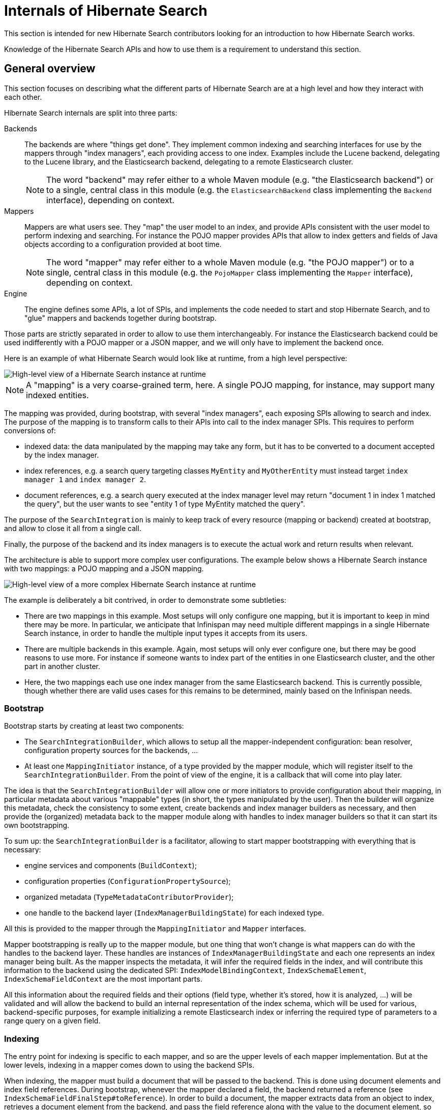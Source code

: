[[internals]]
= Internals of Hibernate Search

This section is intended for new Hibernate Search contributors looking for an introduction
to how Hibernate Search works.

Knowledge of the Hibernate Search APIs and how to use them is a requirement to understand this section.

[[internals-overall]]
== General overview

This section focuses on describing what the different parts of Hibernate Search are at a high level
and how they interact with each other.

Hibernate Search internals are split into three parts:

Backends:: The backends are where "things get done".
They implement common indexing and searching interfaces for use by the mappers
through "index managers", each providing access to one index.
Examples include the Lucene backend, delegating to the Lucene library,
and the Elasticsearch backend, delegating to a remote Elasticsearch cluster.
+
NOTE: The word "backend" may refer either to a whole Maven module
(e.g. "the Elasticsearch backend") or to a single, central class in this module
(e.g. the `ElasticsearchBackend` class implementing the `Backend` interface), depending on context.

Mappers:: Mappers are what users see. They "map" the user model to an index,
and provide APIs consistent with the user model to perform indexing and searching.
For instance the POJO mapper provides APIs that allow to index getters and fields of Java objects
according to a configuration provided at boot time.
+
NOTE: The word "mapper" may refer either to a whole Maven module
(e.g. "the POJO mapper") or to a single, central class in this module
(e.g. the `PojoMapper` class implementing the `Mapper` interface), depending on context.

Engine:: The engine defines some APIs, a lot of SPIs, and implements the code needed to
start and stop Hibernate Search, and to "glue" mappers and backends together during bootstrap.

Those parts are strictly separated in order to allow to use them interchangeably.
For instance the Elasticsearch backend could be used indifferently with a POJO mapper or a JSON mapper,
and we will only have to implement the backend once.

Here is an example of what Hibernate Search would look like at runtime, from a high level perspective:

image::internals-overall-example1.svg[High-level view of a Hibernate Search instance at runtime,align="center"]

NOTE: A "mapping" is a very coarse-grained term, here.
A single POJO mapping, for instance, may support many indexed entities.

The mapping was provided, during bootstrap, with several "index managers",
each exposing SPIs allowing to search and index.
The purpose of the mapping is to transform calls to their APIs into call to the index manager SPIs.
This requires to perform conversions of:

* indexed data: the data manipulated by the mapping may take any form,
but it has to be converted to a document accepted by the index manager.
* index references, e.g. a search query targeting classes `MyEntity` and `MyOtherEntity` must
instead target `index manager 1` and `index manager 2`.
* document references, e.g. a search query executed at the index manager level
may return "document 1 in index 1 matched the query",
but the user wants to see "entity 1 of type MyEntity matched the query".

The purpose of the `SearchIntegration` is mainly to keep track of every resource (mapping or backend)
created at bootstrap, and allow to close it all from a single call.

Finally, the purpose of the backend and its index managers
is to execute the actual work and return results when relevant.

The architecture is able to support more complex user configurations.
The example below shows a Hibernate Search instance with two mappings: a POJO mapping and a JSON mapping.

image::internals-overall-example2.svg[High-level view of a more complex Hibernate Search instance at runtime,align="center"]

The example is deliberately a bit contrived, in order to demonstrate some subtleties:

* There are two mappings in this example.
Most setups will only configure one mapping,
but it is important to keep in mind there may be more.
In particular, we anticipate that Infinispan may need multiple different mappings in a single Hibernate Search instance,
in order to handle the multiple input types it accepts from its users.
* There are multiple backends in this example.
Again, most setups will only ever configure one,
but there may be good reasons to use more.
For instance if someone wants to index part of the entities in one Elasticsearch cluster,
and the other part in another cluster.
* Here, the two mappings each use one index manager from the same Elasticsearch backend.
This is currently possible, though whether there are valid uses cases for this remains to be determined,
mainly based on the Infinispan needs.

[[internals-overall-bootstrap]]
=== Bootstrap

Bootstrap starts by creating at least two components:

* The `SearchIntegrationBuilder`, which allows to setup all the mapper-independent configuration:
bean resolver, configuration property sources for the backends, ...
* At least one `MappingInitiator` instance, of a type provided by the mapper module,
which will register itself to the `SearchIntegrationBuilder`.
From the point of view of the engine, it is a callback that will come into play later.

The idea is that the `SearchIntegrationBuilder` will allow one or more initiators
to provide configuration about their mapping, in particular metadata
about various "mappable" types (in short, the types manipulated by the user).
Then the builder will organize this metadata, check the consistency to some extent,
create backends and index manager builders as necessary,
and then provide the (organized) metadata back to the mapper module along with handles to index manager builders
so that it can start its own bootstrapping.

To sum up: the `SearchIntegrationBuilder` is a facilitator,
allowing to start mapper bootstrapping with everything that is necessary:

* engine services and components (`BuildContext`);
* configuration properties (`ConfigurationPropertySource`);
* organized metadata (`TypeMetadataContributorProvider`);
* one handle to the backend layer (`IndexManagerBuildingState`) for each indexed type.

All this is provided to the mapper through the `MappingInitiator` and `Mapper` interfaces.

Mapper bootstrapping is really up to the mapper module,
but one thing that won't change is what mappers can do with the handles to the backend layer.
These handles are instances of `IndexManagerBuildingState` and each one represents an index manager being built.
As the mapper inspects the metadata, it will infer the required fields in the index,
and will contribute this information to the backend using the dedicated SPI:
`IndexModelBindingContext`, `IndexSchemaElement`, `IndexSchemaFieldContext` are the most important parts.

All this information about the required fields and their options
(field type, whether it's stored, how it is analyzed, ...) will be validated and will allow the backend
to build an internal representation of the index schema, which will be used for various, backend-specific purposes,
for example initializing a remote Elasticsearch index
or inferring the required type of parameters to a range query on a given field.

=== Indexing

The entry point for indexing is specific to each mapper,
and so are the upper levels of each mapper implementation.
But at the lower levels, indexing in a mapper comes down to using the backend SPIs.

When indexing, the mapper must build a document that will be passed to the backend.
This is done using document elements and index field references.
During bootstrap, whenever the mapper declared a field, the backend returned a reference
(see `IndexSchemaFieldFinalStep#toReference`).
In order to build a document, the mapper extracts data from an object to index,
retrieves a document element from the backend,
and pass the field reference along with the value to the document element,
so that the value is added to the field.

The other part of indexing (or altering the index in any way) is to give an order to the index manager:
"add this document", "delete this document", ...
This is done through the `IndexIndexingPlan` class.
The mapper should create an indexing plan whenever it needs to add, update or delete a document.

`IndexIndexingPlan` carries *some* context usually associated to a "session" in the JPA world,
including the tenant identifier when using multi-tenancy, in particular.
Thus the mapper should instantiate a new indexing plan whenever this context changes.

NOTE: Index-scale operations such as flush, merge-segments, etc. are unavailable from indexing plans.
They are accessed through a separate class, `IndexWorkspace`.

=== Searching

Searching is a bit different from indexing,
in that users are presented with APIs focused on the index rather than the mapped objects.
The idea is that when you search, you will mainly target index fields,
not properties of mapped objects (though they may happen to have the same name).

As a result, mapper APIs only define entry points for searching so as to offer more natural ways of defining
the search scope and to provide additional settings.
For example `PojoSearchManager#search` allows to define the search scope
using the Java classes of mapped types instead of index names.
But somewhere along the API calls, mappers end up exposing generic APIs,
for instance `SearchQueryResultDefinitionContext` or `SearchPredicateContainerContext`.

Those generic APIs are mostly implemented in the engine.
The implementation itself relies on lower-level, less "user-focused" SPIs implemented by backends,
such as `SearchPredicateFactory` or `FieldSortBuilder`.

Also, the SPIs implemented by backends allow mappers to inject a "loading context" (see `SearchQueryBuilderFactory.selectEntity`)
that will essentially transform document references into the entity that was initially indexed.

== POJO mapper

What we call the POJO mapper is in fact an abstract basis for implementing mappers from Java objects to a full-text index.
This module implements most of the necessary logic, and defines SPIs to implement the bits that are specific to each mapper.

There are currently only two implementations: the Hibernate ORM mapper, and the JavaBean mapper.
The second one is mostly here to demonstrate that implementing a mapper that doesn't rely on Hibernate ORM is possible:
we do not expect much real-life usage.

The following sections do not address everything in the POJO mapper,
but instead focus on the more complex parts.

[[internals-pojo-metamodel]]
=== Representation of the POJO metamodel

The bootstrapping process of the POJO mapper relies heavily on the POJO metamodel
to infer what will have to be done at runtime.
Multiple constructs are used to represent this metamodel.

Models::
`PojoTypeModel`, `PojoPropertyModel` and similar are at the root of everything.
They are SPIs, to be implemented by the Hibernate ORM mapper for instance,
and they provide basic information about mapped types: Java annotations, list of properties, type of each property,
"handle" to access each property on an instance of this type, ...

Container value extractor paths::
`ContainerExtractorPath` and `BoundContainerExtractorPath` both represent
a list of `ContainerExtractor` to be applied to a property.
They allow to represent what will have to be done to get from a property of type `Map<String, List<MyEntity>>`
to a sequence of `MyEntity`, for example.
The difference between the "bound" version and the other is that the "bound" version was applied to a POJO model,
allowing to guarantee that it will work when applied to that model, and allowing to infer the type of extracted values.
See `ContainerExtractorBinder` for more information.

Paths::
POJO paths come in two flavors: `PojoModelPath` and `BoundPojoModelPath`.
Each has a number of subtypes representing "nodes" in a path.
The POJO paths represent how to get from a given type to a given value, by accessing properties,
extracting container values (see container value extractor paths above), and casting types.
As for container value extractor paths, the difference between the "bound" version and the other
is that the "bound" version was applied to a POJO model,
allowing to guarantee that it will work when applied to that model (except for casts, obviously),
and allowing to infer the type of extracted values.

Additional metadata::
`PojoTypeAdditionalMetadata`, `PojoPropertyAdditionalMetadata` and `PojoValueAdditionalMetadata`
allow to represent POJO metadata that would not typically be found in a "plain old Java object" without annotations.
The metadata may come from various sources: Hibernate Search's annotations, Hibernate Search's programmatic API,
or even from other metamodels such as Hibernate ORM's.
The "additional metadata" objects are a way to represent this metadata the same way, wherever it comes from.
Examples of "additional metadata" include whether a given type is an entity type,
property markers ("this property represents a latitude"), or information about inter-entity associations.

Model elements::
`PojoModelElement`, `PojoModelProperty` and similar are representations of the POJO metamodel
for use by Hibernate Search users in bridges.
They are API, on contrary to `PojoTypeModel` et. al. which are SPI,
but their implementation relies on both the POJO model and additional metadata.
Their main purpose is to shield users from eventual changes in our SPIs,
and to allow users to get "accessors" so that they can extract information from the bridge elements at runtime.
+
NOTE: When retrieving accessors, users indirectly declare what parts of the POJO model
they will extract and use in their bridge, and Hibernate Search actually makes use of this information
(see <<internals-pojo-reindexingresolvers>>).

[[internals-pojo-indexingprocessors]]
=== Indexing processors

Indexing processors are the objects responsible for extracting data from a POJO and pushing it to a document.

Index processors are organized as trees, each node being an implementation of `PojoIndexingProcessor`.
The POJO mapper assigns one tree to each indexed entity type.

Here are the main types of nodes:

* `PojoIndexingProcessorOriginalTypeNode`: A node representing a POJO type (a Java class).
* `PojoIndexingProcessorPropertyNode`: A node representing a POJO property.
* `PojoIndexingProcessorContainerElementNode`: A node representing elements in a container (`List`, `Optional`, ...).

At runtime, the root node will be passed the entity to index and a handle to the document being built.
Then each node will "process" its input, i.e. perform one (or more) of the following:

* extract data from the Java object passed as input: extract the value of a property,
the elements of a list, ...
* pass the extracted data along with the handle to the document being built to a user-configured bridge,
which will add fields to the document.
* pass the extracted data along with the handle to the document being built to a nested node,
which will in turn "process" its input.

TIP: For nodes representing an indexed embedded, some more work is involved to add an object field
to the document and ensure nested nodes add fields to that object field instead of the root document.
But this is specific to indexed embedded: manipulation of the document is generally only performed by bridges.

This representation is flexible enough to allow it to represent almost any mapping,
simply by defining the appropriate node types and ensuring the indexing processor tree is built correctly,
yet explicit enough to not require any metadata lookup at runtime.

NOTE: Indexing processors are logged at the debug level during bootstrap.
Enable this level of logging for the Hibernate Search classes if you want to understand the indexing processor
tree that was generated for a given mapping.

==== Bootstrap

For each indexed type, the building process consists in creating a root `PojoIndexingProcessorOriginalTypeNode` builder,
and applying metadata contributors to this builder (see <<internals-overall-bootstrap>>),
creating nested builders as the need arises (when a metadata contributor mentions a POJO property, for instance).
Whenever an `@IndexedEmbedded` is found, the process is simply applied recursively
on a type node created as a child of the `@IndexedEmbedded` property node.

As an example, let's consider the following mapped model:

image::internals-mapper-pojo-indexingprocessor-example1-mappedmodel.svg[POJO model mapped using Hibernate Search,500,align="center"]

The class `IndexedEntityClass` is indexed.
It has two mapped fields, plus an indexed-embedded on a property named `embedded` of type `EmbeddedEntityClass`.
The class `EmbeddedEntityClass` has one mapped field,
plus an indexed-embedded on a property named `secondLevelEmbedded` of type `SecondLevelEmbeddedEntityClass`.
The class `SecondLevelEmbeddedEntityClass`, finally, has one mapped field,
plus an indexed-embedded on a property named `thirdLevelEmbedded` of type `IndexedEntityClass`.
To avoid any infinite recursion, the indexed-embedded is bounded to a maximum depth of 1,
meaning it will embed fields mapped directly in the `IndexedEntityClass` type,
but will not transitively include any of its indexed-embedded.

This model is converted using the process described above into this node builder tree:

image::internals-mapper-pojo-indexingprocessor-example1-builder.svg[Indexing processor node builder tree for the mapping above,align="center"]

While the mapped model was originally organized as a cyclic graph,
the indexing processor nodes are organized as a tree, which means among others it is acyclic.
This is necessary to be able to process entities in a straightforward way at runtime,
without relying on complex logic, mutable states or metadata lookups.

This transformation from a potentially cyclic graph into a tree
results from the fact we "unroll" the indexed-embedded definitions,
breaking cycles by creating multiple indexing processor nodes for the same type if the type appears at different levels of embedding.

In our example, `IndexedEntityClass` is exactly in this case:
the root node represents this type, but the type node near the bottom also represents the same type,
only at a different level of embedding.

TIP: If you want to learn more about how `@IndexedEmbedded` path filtering, depth filtering, cycles,
and prefixes are handled, a good starting point is `IndexModelBindingContextImpl#addIndexedEmbeddedIfIncluded`.

Ultimately, the created indexing process tree will follow approximately the same structure as the builder tree.
The indexing processor tree may be a bit different from the builder tree, due to optimizations.
In particular, some nodes may be trimmed down if we detect that the node will not contribute anything to documents at runtime,
which may happen for some property nodes when using `@IndexedEmbedded` with path filtering (`includePaths`)
or depth filtering (`maxDepth`).

This is the case in our example for the "embedded" node near the bottom.
The builder node was created when applying and interpreting metadata,
but it turns out the node does not have any child nor any bridge.
As a result, this node will be ignored when creating the indexing processor.

[[internals-pojo-reindexingresolvers]]
=== Implicit reindexing resolvers

Reindexing resolvers are the objects responsible for determining, whenever an entity changes,
which other entities include that changed entity in their indexed form and should thus be reindexed.

Similarly to indexing processors, the `PojoImplicitReindexingResolver`
contains nodes organized as a tree,
each node being an implementation of `PojoImplicitReindexingResolverNode`.
The POJO mapper assigns one `PojoImplicitReindexingResolver` containing one tree
to each indexed or contained entity type.
Indexed entity types are those mapped to an index (using `@Indexed` or similar),
while "contained" entity types are those being the target of an `@IndexedEmbedded`
or being manipulated in a bridge using the `PojoModelElement` API.

Here are the main types of nodes:

* `PojoImplicitReindexingResolverOriginalTypeNode`: A node representing a POJO type (a Java class).
* `PojoImplicitReindexingResolverCastedTypeNode`: A node representing a POJO type (a Java class)
to be casted to a supertype or subtype, applying nested nodes only if the cast succeeds.
* `PojoImplicitReindexingResolverPropertyNode`: A node representing a POJO property.
* `PojoImplicitReindexingResolverContainerElementNode`: A node representing elements in a container
(`List`, `Optional`, ...).
* `PojoImplicitReindexingResolverDirtinessFilterNode`: A node representing a filter,
delegating to its nested nodes only if some precise paths are considered dirty.
* `PojoImplicitReindexingResolverMarkingNode`: A node representing a value to be marked as "to reindex".

At runtime, the root node will be passed the changed entity, the "dirtiness state" of that entity
(in short, a list of properties that changed in that entity), and  a collector of entities to re-index.
Then each node will "resolve" entities to reindex according to its input,
i.e. perform one (or more) of the following:

* check that the "dirtiness state" contains specific dirty paths that make reindexing relevant for this node
* extract data from the Java object passed as input: extract the value of a property,
the elements of a list, try to cast the object to a given type, ...
* pass the extracted data to the collector
* pass the extracted data along with the collector to a nested node,
which will in turn "resolve" entities to reindex according to its input.

As with indexing processor, this representation is very flexible,
yet explicit enough to not require any metadata lookup at runtime.

NOTE: Reindexing resolvers are logged at the debug level during bootstrap.
Enable this level of logging for the Hibernate Search classes if you want to understand the reindexing resolver
tree that was generated for a given mapping.

==== Bootstrap

One reindexing resolver tree is built during bootstrap for each indexed or contained type.
The entry point to building these resolvers may not be obvious: it is the indexing resolver building process.
Indeed, as we build the indexing processor for a given indexed type,
we discover all the paths that will be walked through in the entity graph when indexing this type,
and thus what the indexed type's indexing process definitely depends on.
Which is all the information we need to build the reindexing resolvers.

In order to understand how reindexing resolvers are built,
it is important to keep in mind that reindexing resolvers mirror indexing processors:
if the indexing processor for entity `A` references entity `B` at some point,
then you can be sure that the reindexing resolver for entity `B` will reference entity `A` at some point.

As an example, let's consider the indexing processor builder tree
from the previous section (<<internals-pojo-indexingprocessors>>):

image::internals-mapper-pojo-indexingprocessor-example1-builder.svg[Indexing processor node builder tree used as an input,align="center"]

As we build the indexing processors, we will also build another tree to represent dependencies
from the root type (`IndexedEntityClass`) to each dependency.
This is where dependency collectors come into play.

Dependency collectors are organized approximately the same way as the indexing processor builders, as a tree.
A root node is provided to the root builder, then one node will be created for each of his children, and so on.
Along the way, each builder will be able to notify its dependency collector
that it will actually build an indexing processor (it wasn't trimmed down due to some optimization),
which means the node needs to be taken into account in the dependency tree.
This is done through the `PojoIndexingDependencyCollectorValueNode#collectDependency` method,
which triggers some additional steps.

TIP: `TypeBridge` and `PropertyBridge` implementations are allowed to go through associations
and access properties from different entities.
For this reason, when such bridges appear in an indexing processor,
we create dependency collector nodes as necessary to model the bridge's dependencies.
For more information, see `PojoModelTypeRootElement#contributeDependencies` (type bridges)
and `PojoModelPropertyRootElement#contributeDependencies` (property bridges).

Let's see what our dependency collector tree will ultimately look like:

image::internals-mapper-pojo-reindexingresolver-example1-dependencycollector.svg[Dependency collector tree for the indexing processor node builder tree above,align="center"]

The value nodes in red are those that we will mark as a dependency using
`PojoIndexingDependencyCollectorValueNode#collectDependency`.
The `embedded` property at the bottom will be detected as not being used during indexing,
so the corresponding value node will not be marked as a dependency, but all the other value nodes will.

The actual reindexing resolver building happens when `PojoIndexingDependencyCollectorValueNode#collectDependency`
is called for each value node.
To understand how it works, let us use the value node for `longField` as an example.

When `collectDependency` is called on this node,
the dependency collector will first backtrack to the last encountered entity type,
because that is the type for which "change events" will be received by the POJO mapper.
Once this entity type is found, the dependency collector type node will retrieve
the reindexing resolver builder for this type from a common pool,
shared among all dependency collectors for all indexed types.

Reindexing resolver builders follow the same structure as the reindexing resolvers they build:
they are nodes in a tree, and there is one type of builder for each type of reindexing resolver node:
`PojoImplicitReindexingResolverOriginalTypeNodeBuilder`, `PojoImplicitReindexingResolverPropertyNodeBuilder`, ...

Back to our example, when `collectDependency` is called on the value node for `longField`,
we backtrack to the last encountered entity type, and the dependency collector type node retrieves
what will be the builder of our "root" reindexing resolver node:

image::internals-mapper-pojo-reindexingresolver-example1-builder-1.svg[Initial state of the reindexing resolver builder,align="center"]

From there, the reindexing resolver builder is passed to the next dependency collector value node
using the `PojoIndexingDependencyCollectorValueNode#markForReindexing` method.
This method also takes as a parameter the path to the property that is depended on,
in this case `longField`.

The value node will then use its knowledge of the dependency tree (using its ancestors in the dependency collector tree)
to build a `BoundPojoModelPath` from the previous entity type to that value.
In our case, this path is `Type EmbeddedEntityClass => Property "secondLevelEmbedded" => No container value extractor`.

This path represents an association between two entity types: `EmbeddedEntityClass` on the containing side,
and `SecondLevelEmbeddedEntityClass` on the contained side.
In order to complete the reindexing resolver tree, we need to *invert* this association,
i.e. find out the inverse path from `SecondLevelEmbeddedEntityClass` to `EmbeddedEntityClass`.
This is done in `PojoAssociationPathInverter` using the "additional metadata" mentioned in <<internals-pojo-metamodel>>.

Once the path is successfully inverted, the dependency collector value node can add new children
to the reindexing resolver builder:

image::internals-mapper-pojo-reindexingresolver-example1-builder-2.svg[State of the reindexing resolver builder after inverting "secondLevelEmbedded",align="center"]

The resulting reindexing resolver builder is then passed to the next dependency collector value node,
and the process repeats:

image::internals-mapper-pojo-reindexingresolver-example1-builder-3.svg[State of the reindexing resolver builder after inverting "embedded",align="center"]

Once we reach the dependency collector root, we are almost done.
The reindexing resolver builder tree has been populated with every node needed to reindex `IndexedEntityClass`
whenever a change occurs in the `longField` property of `SecondLevelEmbeddedEntityClass`.

The only thing left to do is register the path that is depended on (in our example, `longField`).
With this path registered, we will be able to build a `PojoPathFilter`,
so that whenever `SecondLevelEmbeddedEntityClass` changes,
we will walk through the tree, but not all the tree:
if at some point we notice that a node is relevant only if `longField` changed,
but the "dirtiness state" tells us that `longField` did not change,
we can skip a whole branch of the tree, avoiding useless lazy loading and reindexing.

The example above was deliberately simple, to give a general idea of how reindexing resolvers are built.
In the actual algorithm, we have to handle several circumstances that make the whole process significantly more complex:

Polymorphism::
Due to polymorphism, the target of an association at runtime may not be of the exact type declared in the model.
Also because of polymorphism, an association may be defined on an abstract entity type,
but have different inverse sides, and even different target types, depending on the concrete entity subtype.
+
There are all sorts of intricate corner cases to take into account, but they are for the main part addressed this way:
+
 * Whenever we create a type node in the reindexing resolver building tree,
we take care to determine all the possible concrete entity types for the considered type,
and create one reindexing resolver type node builder per possible entity type.
 * Whenever we resolve the inverse side of an association,
take care to resolve it for every concrete "source" entity type,
and to apply all of the resulting inverse paths.
+
If you want to observe the algorithm handling this live, try debugging
`AutomaticIndexingPolymorphicOriginalSideAssociationIT` or `AutomaticIndexingPolymorphicInverseSideAssociationIT`,
and put breakpoints in the `collectDependency`/`markForReindexing` methods of dependency collectors.

Embedded types::
Types in the dependency collector tree may not always be entity types.
Thus, the path of associations (both the ones to invert and the inverse paths) may be more complex
than just one property plus one container value extractor.
+
If you want to observe the algorithm handling this live, try debugging `AutomaticIndexingEmbeddableIT`,
and put breakpoints in the `collectDependency`/`markForReindexing` methods of dependency collectors.

Fine-grained dirty checking::
Fine-grained dirty checking consists in keeping track of which properties are dirty in a given entity,
so as to only reindex "containing" entities that actually use at least one of the dirty properties.
Without this, Hibernate Search could trigger unnecessary reindexing from time to time,
which could have a very bad impact on performance depending on the user model.
+
In order to implement fined-grained dirty checking,
each reindexing resolver node builder not only stores the information that the corresponding node
should be reindexed whenever the root entity changes,
but it also keeps track of *which properties* of the root entity should trigger reindexing of this particular node.
Each builder keeps this state in a `PojoImplicitReindexingResolverMarkingNodeBuilder` instance it delegates to.
+
If you want to observe the algorithm handling this live, try debugging `AutomaticIndexingBasicIT.directValueUpdate_nonIndexedField`,
and put breakpoints in the `collectDependency`/`markForReindexing` methods of dependency collectors
(to see what happens at bootstrap),
and in the `resolveEntitiesToReindex` method of `PojoImplicitReindexingResolverDirtinessFilterNode`
(to see what happens at runtime).


== JSON mapper

The JSON mapper does not currently exist, but there are plans to work on it.